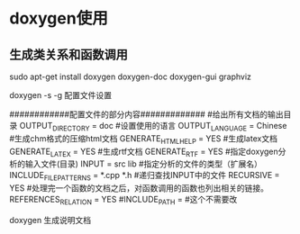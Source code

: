 * doxygen使用
** 生成类关系和函数调用
sudo apt-get install doxygen doxygen-doc doxygen-gui graphviz

doxygen -s -g
配置文件设置

############配置文件的部分内容#############
#给出所有文档的输出目录
OUTPUT_DIRECTORY       = doc
#设置使用的语言
OUTPUT_LANGUAGE = Chinese
#生成chm格式的压缩html文档
GENERATE_HTMLHELP      = YES
#生成latex文档
GENERATE_LATEX         = YES
#生成rtf文档
GENERATE_RTF           = YES
#指定doxygen分析的输入文件(目录)
INPUT                  = src lib
#指定分析的文件的类型（扩展名）
INCLUDE_FILE_PATTERNS  = *.cpp *.h
#递归查找INPUT中的文件
RECURSIVE              = YES
#处理完一个函数的文档之后，对函数调用的函数也列出相关的链接。
REFERENCES_RELATION    = YES
#INCLUDE_PATH           = #这个不需要改


doxygen 生成说明文档
